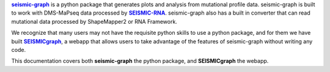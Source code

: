 .. _seismic-graph: https://pypi.org/project/seismic-graph/
.. |seismic-graph| replace:: **seismic-graph** 

.. _SEISMIC-RNA: https://pypi.org/project/seismic-rna/
.. |SEISMIC-RNA| replace:: **SEISMIC-RNA** 

.. _SEISMICgraph: https://seismicrna.org/
.. |SEISMICgraph| replace:: **SEISMICgraph** 

|seismic-graph|_ is a python package that generates plots and analysis from mutational profile data. seismic-graph is built to work with DMS-MaPseq data processed by |SEISMIC-RNA|_. seismic-graph also has a built in converter that can read mutational data processed by ShapeMapper2 or RNA Framework.

We recognize that many users may not have the requisite python skills to use a python package, and for them we have built |SEISMICgraph|_, a webapp that allows users to take advantage of the features of seismic-graph without writing any code.

This documentation covers both **seismic-graph** the python package, and **SEISMICgraph** the webapp.